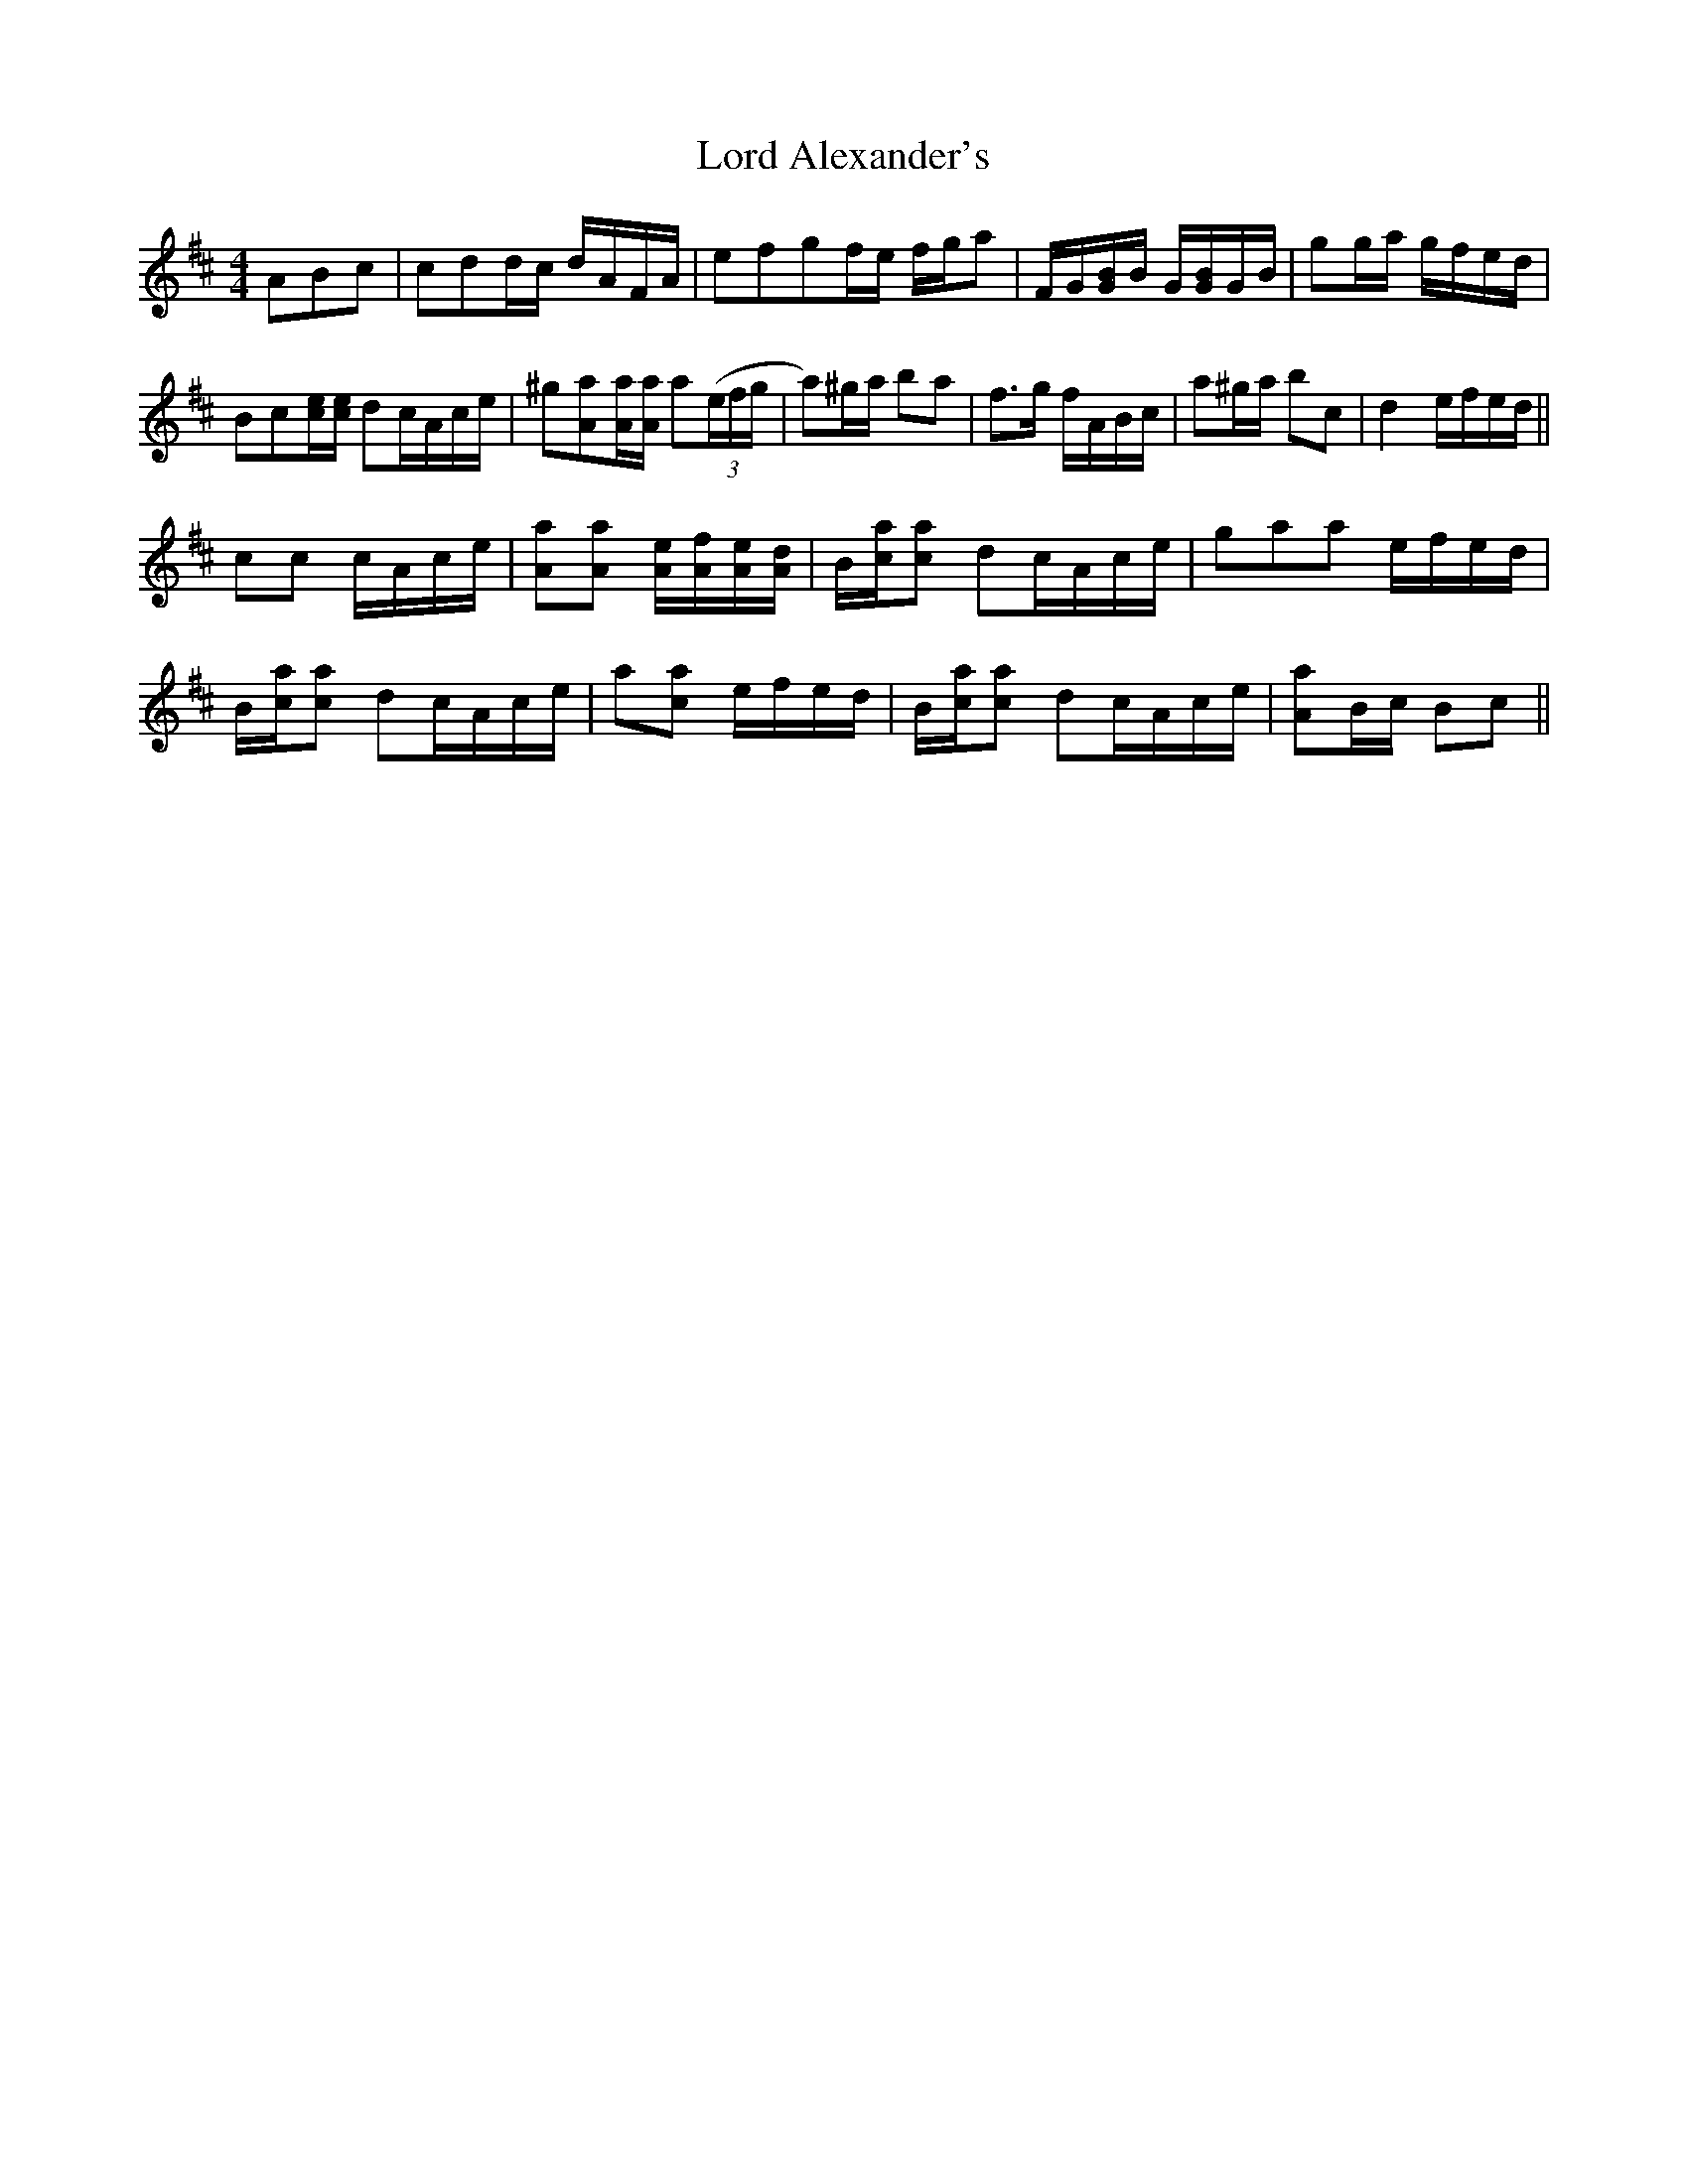 X: 1
T: Lord Alexander's
Z: KheltonHeadley
S: https://thesession.org/tunes/14589#setting26889
R: reel
M: 4/4
L: 1/8
K: Dmaj
ABc |cdd/c/ d/A/F/A/|efgf/e/ f/g/a|F/G/[G/B/]B/ G/[G/B/]G/B/|gg/a/ g/f/e/d/|
Bc[c/e/][c/e/] dc/A/c/e/|^g[Aa][A/a/][A/a/] a((3e/f/g/|a)^g/a/ ba|f>g f/A/B/c/| a^g/a/ bc|d2 e/f/e/d/||
cc c/A/c/e/ |[Aa][Aa] [A/e/][A/f/][A/e/][A/d/]| B/[c/a/][ca] dc/A/c/e/| gaa e/f/e/d/|
B/[c/a/][ca] dc/A/c/e/| a[ca] e/f/e/d/|B/[c/a/][ca] dc/A/c/e/|[Aa]B/c/ Bc||
